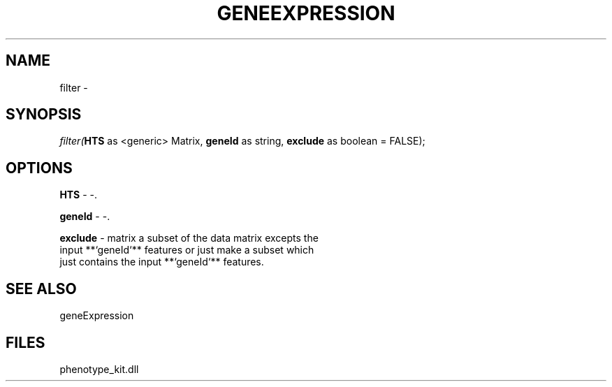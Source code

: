 .\" man page create by R# package system.
.TH GENEEXPRESSION 1 2000-01-01 "filter" "filter"
.SH NAME
filter \- 
.SH SYNOPSIS
\fIfilter(\fBHTS\fR as <generic> Matrix, 
\fBgeneId\fR as string, 
\fBexclude\fR as boolean = FALSE);\fR
.SH OPTIONS
.PP
\fBHTS\fB \fR\- -. 
.PP
.PP
\fBgeneId\fB \fR\- -. 
.PP
.PP
\fBexclude\fB \fR\- matrix a subset of the data matrix excepts the 
 input **`geneId`** features or just make a subset which 
 just contains the input **`geneId`** features.
. 
.PP
.SH SEE ALSO
geneExpression
.SH FILES
.PP
phenotype_kit.dll
.PP

